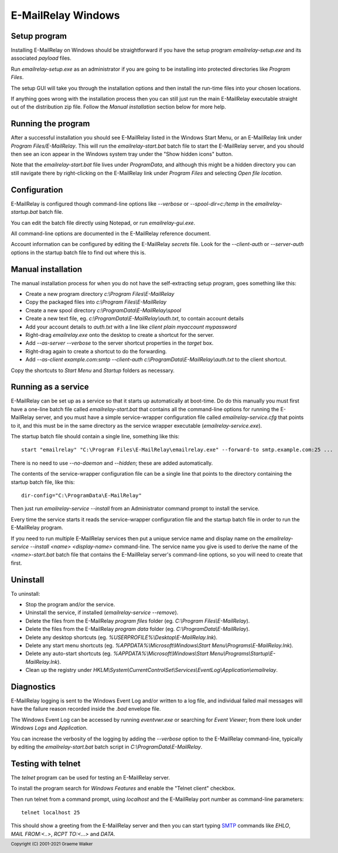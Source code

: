 *******************
E-MailRelay Windows
*******************

Setup program
=============
Installing E-MailRelay on Windows should be straightforward if you have the
setup program *emailrelay-setup.exe* and its associated *payload* files.

Run *emailrelay-setup.exe* as an administrator if you are going to be installing
into protected directories like *Program Files*.

The setup GUI will take you through the installation options and then install
the run-time files into your chosen locations.

If anything goes wrong with the installation process then you can still just
run the main E-MailRelay executable straight out of the distribution zip file.
Follow the *Manual installation* section below for more help.

Running the program
===================
After a successful installation you should see E-MailRelay listed in the Windows
Start Menu, or an E-MailRelay link under *Program Files/E-MailRelay*. This will
run the *emailrelay-start.bat* batch file to start the E-MailRelay server, and
you should then see an icon appear in the Windows system tray under the "Show
hidden icons" button.

Note that the *emailrelay-start.bat* file lives under *ProgramData*, and although
this might be a hidden directory you can still navigate there by right-clicking
on the E-MailRelay link under *Program Files* and selecting *Open file location*.

Configuration
=============
E-MailRelay is configured though command-line options like *--verbose* or
*--spool-dir=c:/temp* in the *emailrelay-startup.bat* batch file.

You can edit the batch file directly using Notepad, or run *emailrelay-gui.exe*.

All command-line options are documented in the E-MailRelay reference document.

Account information can be configured by editing the E-MailRelay *secrets* file.
Look for the *--client-auth* or *--server-auth* options in the startup batch
file to find out where this is.

Manual installation
===================
The manual installation process for when you do not have the self-extracting
setup program, goes something like this:

* Create a new program directory *c:\\Program Files\\E-MailRelay*
* Copy the packaged files into *c:\\Program Files\\E-MailRelay*
* Create a new spool directory *c:\\ProgramData\\E-MailRelay\\spool*
* Create a new text file, eg. *c:\\ProgramData\\E-MailRelay\\auth.txt*, to contain account details
* Add your account details to *auth.txt* with a line like *client plain myaccount mypassword*
* Right-drag *emailrelay.exe* onto the desktop to create a shortcut for the server.
* Add *--as-server --verbose* to the server shortcut properties in the *target* box.
* Right-drag again to create a shortcut to do the forwarding.
* Add *--as-client example.com:smtp --client-auth c:\\ProgramData\\E-MailRelay\\auth.txt* to the client shortcut.

Copy the shortcuts to *Start Menu* and *Startup* folders as necessary.

Running as a service
====================
E-MailRelay can be set up as a service so that it starts up automatically at
boot-time. Do do this manually you must first have a one-line batch file
called *emailrelay-start.bat* that contains all the command-line options for
running the E-MailRelay server, and you must have a simple service-wrapper
configuration file called *emailrelay-service.cfg* that points to it, and this
must be in the same directory as the service wrapper executable
(\ *emailrelay-service.exe*\ ).

The startup batch file should contain a single line, something like this:

::

    start "emailrelay" "C:\Program Files\E-MailRelay\emailrelay.exe" --forward-to smtp.example.com:25 ...

There is no need to use *--no-daemon* and *--hidden*; these are added
automatically.

The contents of the service-wrapper configuration file can be a single
line that points to the directory containing the startup batch file,
like this:

::

    dir-config="C:\ProgramData\E-MailRelay"

Then just run *emailrelay-service --install* from an Administrator command
prompt to install the service.

Every time the service starts it reads the service-wrapper configuration file
and the startup batch file in order to run the E-MailRelay program.

If you need to run multiple E-MailRelay services then put a unique service
name and display name on the *emailrelay-service --install <name> <display-name>*
command-line. The service name you give is used to derive the name of the
*<name>-start.bat* batch file that contains the E-MailRelay server's
command-line options, so you will need to create that first.

Uninstall
=========
To uninstall:

* Stop the program and/or the service.
* Uninstall the service, if installed (\ *emailrelay-service --remove*\ ).
* Delete the files from the E-MailRelay *program files* folder (eg. *C:\\Program Files\\E-MailRelay*).
* Delete the files from the E-MailRelay *program data* folder (eg. *C:\\ProgramData\\E-MailRelay*).
* Delete any desktop shortcuts (eg. *%USERPROFILE%\\Desktop\\E-MailRelay.lnk*).
* Delete any start menu shortcuts (eg. *%APPDATA%\\Microsoft\\Windows\\Start Menu\\Programs\\E-MailRelay.lnk*).
* Delete any auto-start shortcuts (eg. *%APPDATA%\\Microsoft\\Windows\\Start Menu\\Programs\\Startup\\E-MailRelay.lnk*).
* Clean up the registry under *HKLM\\System\\CurrentControlSet\\Services\\EventLog\\Application\\emailrelay*.

Diagnostics
===========
E-MailRelay logging is sent to the Windows Event Log and/or written to a log
file, and individual failed mail messages will have the failure reason recorded
inside the *.bad* envelope file.

The Windows Event Log can be accessed by running *eventvwr.exe* or searching for
\ *Event Viewer*\ ; from there look under *Windows Logs* and *Application*.

You can increase the verbosity of the logging by adding the *--verbose* option
to the E-MailRelay command-line, typically by editing the *emailrelay-start.bat*
batch script in *C:\\ProgramData\\E-MailRelay*.

Testing with telnet
===================
The *telnet* program can be used for testing an E-MailRelay server.

To install the program search for *Windows Features* and enable the "Telnet
client" checkbox.

Then run telnet from a command prompt, using *localhost* and the E-MailRelay
port number as command-line parameters:

::

    telnet localhost 25

This should show a greeting from the E-MailRelay server and then you can
start typing SMTP_ commands like *EHLO*, *MAIL FROM:<..>*, *RCPT TO:<...>*
and *DATA*.






.. _SMTP: https://en.wikipedia.org/wiki/Simple_Mail_Transfer_Protocol

.. footer:: Copyright (C) 2001-2021 Graeme Walker
